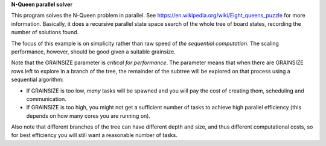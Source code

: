 
**N-Queen parallel solver**

This program solves the N-Queen problem in parallel.
See https://en.wikipedia.org/wiki/Eight_queens_puzzle for more information.
Basically, it does a recursive parallel state space search of the whole tree
of board states, recording the number of solutions found.

The focus of this example is on simplicity rather than raw speed
of *the sequential computation*. The scaling performance, however,
should be good given a suitable grainsize.

Note that the GRAINSIZE parameter is *critical for performance*. The parameter
means that when there are GRAINSIZE rows left to explore in a branch of the
tree, the remainder of the subtree will be explored on that process using a
sequential algorithm:

- If GRAINSIZE is too low, *many* tasks will be spawned and you will pay the
  cost of creating them, scheduling and communication.

- If GRAINSIZE is too high, you might not get a sufficient number of tasks to
  achieve high parallel efficiency (this depends on how many cores you are
  running on).

Also note that different branches of the tree can have different depth and
size, and thus different computational costs, so for best efficiency you will
still want a reasonable number of tasks.
